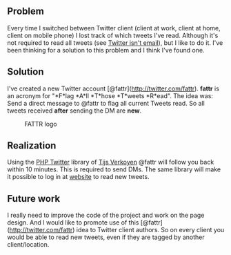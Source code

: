 ** Problem
   :PROPERTIES:
   :CUSTOM_ID: problem
   :END:

Every time I switched between Twitter client (client at work, client at
home, client on mobile phone) I lost track of which tweets I've read.
Although it's not required to read all tweets (see
[[http://www.twitterisntemail.com/][Twitter isn't email]]), but I like
to do it. I've been thinking for a solution to this problem and I think
I've found one.

** Solution
   :PROPERTIES:
   :CUSTOM_ID: solution
   :END:

I've created a new Twitter account [@fattr](http://twitter.com/fattr).
*fattr* is an acronym for "*F*lag *A*ll *T*hose *T*weets *R*ead". The
idea was: Send a direct message to @fattr to flag all current Tweets
read. So all tweets received *after* sending the DM are *new*.

#+CAPTION: FATTR logo
[[http://fattr.tonotdo.com/img/logo.png]]

** Realization
   :PROPERTIES:
   :CUSTOM_ID: realization
   :END:

Using the [[http://classes.verkoyen.eu/twitter/][PHP Twitter]] library
of [[http://blog.verkoyen.eu/][Tijs Verkoyen]] @fattr will follow you
back within 10 minutes. This is required to send DMs. The same library
will make it possible to log in at [[http://fattr.tonotdo.com][website]]
to read new tweets.

** Future work
   :PROPERTIES:
   :CUSTOM_ID: future-work
   :END:

I really need to improve the code of the project and work on the page
design. And I would like to promote use of this
[@fattr](http://twitter.com/fattr) idea to Twitter client authors. So on
every client you would be able to read new tweets, even if they are
tagged by another client/location.
